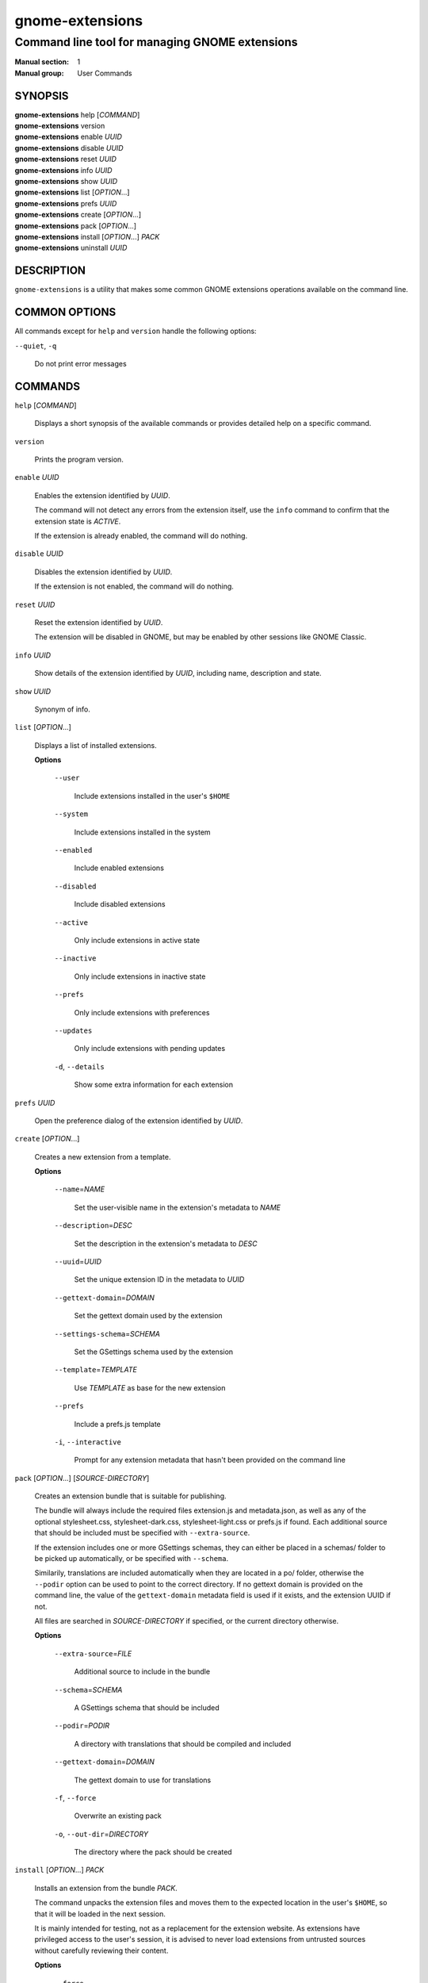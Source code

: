 ================
gnome-extensions
================

-----------------------------------------------
Command line tool for managing GNOME extensions
-----------------------------------------------

:Manual section: 1
:Manual group: User Commands

SYNOPSIS
--------

|  **gnome-extensions** help [*COMMAND*]
|  **gnome-extensions** version
|  **gnome-extensions** enable *UUID*
|  **gnome-extensions** disable *UUID*
|  **gnome-extensions** reset *UUID*
|  **gnome-extensions** info *UUID*
|  **gnome-extensions** show *UUID*
|  **gnome-extensions** list [*OPTION*...]
|  **gnome-extensions** prefs *UUID*
|  **gnome-extensions** create [*OPTION*...]
|  **gnome-extensions** pack [*OPTION*...]
|  **gnome-extensions** install [*OPTION*...] *PACK*
|  **gnome-extensions** uninstall *UUID*

DESCRIPTION
-----------
``gnome-extensions`` is a utility that makes some common GNOME extensions
operations available on the command line.

COMMON OPTIONS
--------------
All commands except for ``help`` and ``version`` handle the following options:

``--quiet``, ``-q``

  Do not print error messages

COMMANDS
--------
``help`` [*COMMAND*]

  Displays a short synopsis of the available commands or provides
  detailed help on a specific command.

``version``

  Prints the program version.

``enable`` *UUID*

  Enables the extension identified by *UUID*.

  The command will not detect any errors from the extension itself, use the
  ``info`` command to confirm that the extension state is *ACTIVE*.

  If the extension is already enabled, the command will do nothing.

``disable`` *UUID*

  Disables the extension identified by *UUID*.

  If the extension is not enabled, the command will do nothing.

``reset`` *UUID*

  Reset the extension identified by *UUID*.

  The extension will be disabled in GNOME, but may be enabled by other sessions
  like GNOME Classic.

``info`` *UUID*

  Show details of the extension identified by *UUID*, including name,
  description and state.

``show`` *UUID*

  Synonym of info.

``list`` [*OPTION*...]

  Displays a list of installed extensions.

  **Options**

    ``--user``

      Include extensions installed in the user's ``$HOME``

    ``--system``

      Include extensions installed in the system

    ``--enabled``

      Include enabled extensions

    ``--disabled``

      Include disabled extensions

    ``--active``

      Only include extensions in active state

    ``--inactive``

      Only include extensions in inactive state

    ``--prefs``

      Only include extensions with preferences

    ``--updates``

      Only include extensions with pending updates

    ``-d``, ``--details``

      Show some extra information for each extension

``prefs`` *UUID*

  Open the preference dialog of the extension identified by *UUID*.


``create`` [*OPTION*...]

  Creates a new extension from a template.

  **Options**

    ``--name``\ =\ *NAME*

      Set the user-visible name in the extension's metadata
      to *NAME*

    ``--description``\ =\ *DESC*

      Set the description in the extension's metadata to *DESC*

    ``--uuid``\ =\ *UUID*

      Set the unique extension ID in the metadata to *UUID*

    ``--gettext-domain``\ =\ *DOMAIN*

      Set the gettext domain used by the extension

    ``--settings-schema``\ =\ *SCHEMA*

      Set the GSettings schema used by the extension

    ``--template``\ =\ *TEMPLATE*

      Use *TEMPLATE* as base for the new extension

    ``--prefs``

      Include a prefs.js template

    ``-i``,
    ``--interactive``

      Prompt for any extension metadata that hasn't been provided
      on the command line

``pack`` [*OPTION*...] [*SOURCE-DIRECTORY*]

  Creates an extension bundle that is suitable for publishing.

  The bundle will always include the required files extension.js
  and metadata.json, as well as any of the optional stylesheet.css,
  stylesheet-dark.css, stylesheet-light.css or prefs.js if found.
  Each additional source that should be included must be specified
  with ``--extra-source``.

  If the extension includes one or more GSettings schemas, they can
  either be placed in a schemas/ folder to be picked up automatically,
  or be specified with ``--schema``.

  Similarily, translations are included automatically when they are
  located in a po/ folder, otherwise the ``--podir`` option can be
  used to point to the correct directory. If no gettext domain is
  provided on the command line, the value of the ``gettext-domain``
  metadata field is used if it exists, and the extension UUID
  if not.

  All files are searched in *SOURCE-DIRECTORY* if specified, or
  the current directory otherwise.

  **Options**

    ``--extra-source``\ =\ *FILE*

      Additional source to include in the bundle

    ``--schema``\ =\ *SCHEMA*

      A GSettings schema that should be included

    ``--podir``\ =\ *PODIR*

      A directory with translations that should be
      compiled and included

    ``--gettext-domain``\ =\ *DOMAIN*

      The gettext domain to use for translations

    ``-f``, ``--force``

      Overwrite an existing pack

    ``-o``, ``--out-dir``\ =\ *DIRECTORY*

      The directory where the pack should be created

``install`` [*OPTION*...] *PACK*

  Installs an extension from the bundle *PACK*.

  The command unpacks the extension files and moves them to
  the expected location in the user's ``$HOME``, so that it
  will be loaded in the next session.

  It is mainly intended for testing, not as a replacement for
  the extension website. As extensions have privileged access
  to the user's session, it is advised to never load extensions
  from untrusted sources without carefully reviewing their content.

  **Options**

    ``--force``

      Override an existing extension

``uninstall`` *UUID*

  Uninstalls the extension identified by *UUID*.


EXIT STATUS
-----------
On success 0 is returned, a non-zero failure code otherwise.

BUGS
----
The tool is part of the gnome-shell project, and bugs should be reported
in its issue tracker at https://gitlab.gnome.org/GNOME/gnome-shell/issues.
